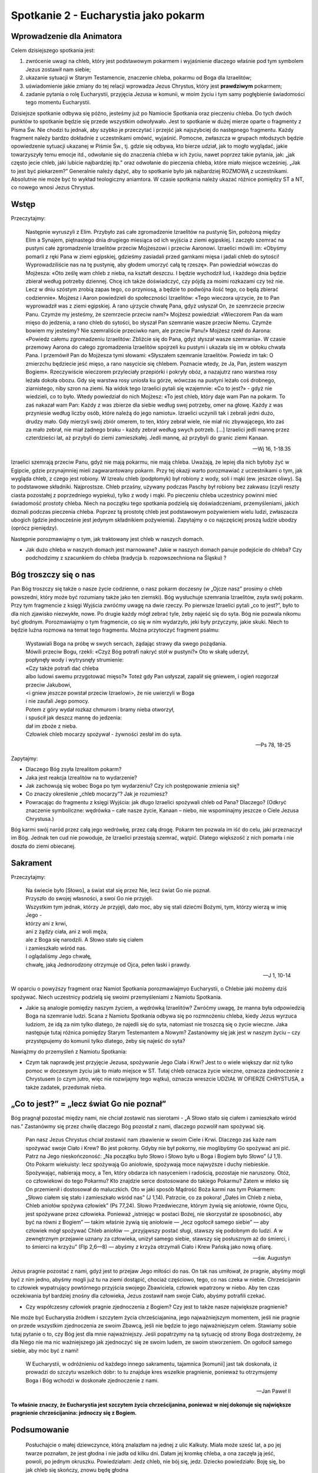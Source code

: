 *******************************************
Spotkanie 2 - Eucharystia jako pokarm
*******************************************

=====================================
Wprowadzenie dla Animatora
=====================================

Celem dzisiejszego spotkania jest:

1. zwrócenie uwagi na chleb, który jest podstawowym pokarmem i wyjaśnienie dlaczego właśnie pod tym symbolem Jezus zostawił nam siebie;
2. ukazanie sytuacji w Starym Testamencie, znaczenie chleba, pokarmu od Boga dla Izraelitów;
3. uświadomienie jakie zmiany do tej relacji wprowadza Jezus Chrystus, który jest **prawdziwym** pokarmem;
4. zadanie pytania o rolę Eucharystii, przyjęcia Jezusa w komunii, w moim życiu i tym samy pogłębienie świadomości tego momentu Eucharystii.

Dzisiejsze spotkanie odbywa się późno, jesteśmy już po Namiocie Spotkania oraz pieczeniu chleba. Do tych dwóch punktów to spotkanie będzie się przede wszystkim odwoływało. Jest to spotkanie w dużej mierze oparte o fragmenty z Pisma Św. Nie chodzi tu jednak, aby szybko je przeczytać i przejść jak najszybciej do następnego fragmentu. Każdy fragment należy bardzo dokładnie z uczestnikami omówić, wyjaśnić. Pomocne, zwłaszcza w grupach młodszych będzie opowiedzenie sytuacji ukazanej w Piśmie Św., tj. gdzie się odbywa, kto bierze udział, jak to mogło wyglądać, jakie towarzyszyły temu emocje itd., odwołanie się do znaczenia chleba w ich życiu, nawet poprzez takie pytania, jak: „jak często jecie chleb, jaki lubicie najbardziej itp.” oraz odwołanie do pieczenia chleba, które miało miejsce wcześniej. „Jak to jest być piekarzem?” Generalnie należy dążyć, aby to spotkanie było jak najbardziej ROZMOWĄ z uczestnikami. Absolutnie nie może być to wykład teologiczny aniamtora. W czasie spotkania należy ukazać różnice pomiędzy ST a NT, co nowego wnosi Jezus Chrystus.

==================================
Wstęp
==================================

Przeczytajmy:

    Następnie wyruszyli z Elim. Przybyło zaś całe zgromadzenie Izraelitów na pustynię Sin, położoną między Elim a Synajem, piętnastego dnia drugiego miesiąca od ich wyjścia z ziemi egipskiej. I zaczęło szemrać na pustyni całe zgromadzenie Izraelitów przeciw Mojżeszowi i przeciw Aaronowi. Izraelici mówili im: «Obyśmy pomarli z ręki Pana w ziemi egipskiej, gdzieśmy zasiadali przed garnkami mięsa i jadali chleb do sytości! Wyprowadziliście nas na tę pustynię, aby głodem umorzyć całą tę rzeszę». Pan powiedział wówczas do Mojżesza: «Oto ześlę wam chleb z nieba, na kształt deszczu. I będzie wychodził lud, i każdego dnia będzie zbierał według potrzeby dziennej. Chcę ich także doświadczyć, czy pójdą za moimi rozkazami czy też nie. Lecz w dniu szóstym zrobią zapas tego, co przyniosą, a będzie to podwójna ilość tego, co będą zbierać codziennie». Mojżesz i Aaron powiedzieli do społeczności Izraelitów: «Tego wieczora ujrzycie, że to Pan wyprowadził was z ziemi egipskiej. A rano ujrzycie chwałę Pana, gdyż usłyszał On, że szemrzecie przeciw Panu. Czymże my jesteśmy, że szemrzecie przeciw nam?» Mojżesz powiedział: «Wieczorem Pan da wam mięso do jedzenia, a rano chleb do sytości, bo słyszał Pan szemranie wasze przeciw Niemu. Czymże bowiem my jesteśmy? Nie szemraliście przeciwko nam, ale przeciw Panu!» Mojżesz rzekł do Aarona: «Powiedz całemu zgromadzeniu Izraelitów: Zbliżcie się do Pana, gdyż słyszał wasze szemrania». W czasie przemowy Aarona do całego zgromadzenia Izraelitów spojrzeli ku pustyni i ukazała się im w obłoku chwała Pana. I przemówił Pan do Mojżesza tymi słowami: «Słyszałem szemranie Izraelitów. Powiedz im tak: O zmierzchu będziecie jeść mięso, a rano nasycicie się chlebem. Poznacie wtedy, że Ja, Pan, jestem waszym Bogiem». Rzeczywiście wieczorem przyleciały przepiórki i pokryły obóz, a nazajutrz rano warstwa rosy leżała dokoła obozu. Gdy się warstwa rosy uniosła ku górze, wówczas na pustyni leżało coś drobnego, ziarnistego, niby szron na ziemi. Na widok tego Izraelici pytali się wzajemnie: «Co to jest?» - gdyż nie wiedzieli, co to było. Wtedy powiedział do nich Mojżesz: «To jest chleb, który daje wam Pan na pokarm.  To zaś nakazał wam Pan: Każdy z was zbierze dla siebie według swej potrzeby, omer na głowę. Każdy z was przyniesie według liczby osób, które należą do jego namiotu». Izraelici uczynili tak i zebrali jedni dużo, drudzy mało. Gdy mierzyli swój zbiór omerem, to ten, który zebrał wiele, nie miał nic zbywającego, kto zaś za mało zebrał, nie miał żadnego braku - każdy zebrał według swych potrzeb. [...] Izraelici jedli mannę przez czterdzieści lat, aż przybyli do ziemi zamieszkałej. Jedli mannę, aż przybyli do granic ziemi Kanaan.

    -- Wj 16, 1-18.35

Izraelici szemrają przeciw Panu, gdyż nie mają pokarmu, nie mają chleba. Uważają, że lepiej dla nich byłoby żyć w Egipcie, gdzie przynajmniej mieli zagwarantowany pokarm. Przy tej okazji
warto porozmawiać z uczestnikami o tym, jak wygląda chleb, z czego jest robiony. W Izrealu chleb (podpłomyk) był robiony z wody, soli i mąki (ew. jeszcze oliwy). Są to podstawowe składniki. Najprostsze. Chleb przaśny, używany podczas Paschy był robiony bez zakwasu (czyli reszty ciasta pozostałej z poprzedniego wypieku), tylko z wody i mąki. Po pieczeniu chleba uczestnicy powinni mieć świadomość prostoty chleba. Niech na początku tego spotkania podzielą się doświadczeniami, przemyśleniami, jakich doznali podczas pieczenia chleba. Poprzez tą prostotę chleb jest podstawowym pożywieniem wielu ludzi, zwłaszacza ubogich (gdzie jednocześnie jest jedynym składnikiem pożywienia). Zapytajmy o co najczęściej proszą ludzie ubodzy (oprócz pieniędzy).

Następnie porozmawiajmy o tym, jak traktowany jest chleb w naszych domach.

* Jak dużo chleba w naszych domach jest marnowane? Jakie w naszych domach panuje podejście do chleba? Czy podchodzimy z szacunkiem do chleba (tradycja b. rozpowszechniona na Śląsku) ?

==================================
Bóg troszczy się o nas
==================================

Pan Bóg troszczy się także o nasze życie codzienne, o nasz pokarm doczesny (w „Ojcze nasz” prosimy o chleb powszedni, który może być rozumiany także jako ten ziemski). Bóg wysłuchuje szemrania Izraelitów, zsyła swój pokarm. Przy tym fragmencie z księgi Wyjścia zwróćmy uwagę na dwie rzeczy. Po pierwsze Izraelici pytali „co to jest?”, było to dla nich zjawisko niezwykłe, nowe. Po drugie każdy mógł zebrać tyle, żeby najeść się do syta. Bóg nie pozwala nikomu być głodnym. Porozmawiajmy o tym fragmencie, co się w nim wydarzyło, jeki były przyczyny, jakie skuki. Niech to będzie luźna rozmowa na temat tego fragmentu. Można przytoczyć fragment psalmu:

    | Wystawiali Boga na próbę w swych sercach, żądając strawy dla swego pożądania.
    | Mówili przeciw Bogu, rzekli: «Czyż Bóg potrafi nakryć stół w pustyni?» Oto w skałę uderzył,
    | popłynęły wody i wytrysnęły strumienie:
    | «Czy także potrafi dać chleba
    | albo ludowi swemu przygotować mięso?» Toteż gdy Pan usłyszał, zapalił się gniewem, i ogień rozgorzał przeciw Jakubowi,
    | <i gniew jeszcze powstał przeciw Izraelowi>, że nie uwierzyli w Boga
    | i nie zaufali Jego pomocy.
    | Potem z góry wydał rozkaz chmurom i bramy nieba otworzył,
    | i spuścił jak deszcz mannę do jedzenia:
    | dał im zboże z nieba.
    | Człowiek chleb mocarzy spożywał - żywności zesłał im do syta.

    -- Ps 78, 18-25
    
Zapytajmy:

* Dlaczego Bóg zsyła Izrealitom pokarm?

* Jaka jest reakcja Izrealitów na to wydarzenie?

* Jak zachowują się wobec Boga po tym wydarzeniu? Czy ich postępowanie zmienia się? 

* Co znaczy określenie „chleb mocarzy”? Jak je rozumiesz?

* Powracając do fragmentu z księgi Wyjścia: jak długo Izraelici spożywali chleb od Pana? Dlaczego? (Odkryć znaczenie symboliczne: wędrówka – całe nasze życie, Kanaan – niebo, nie wspominajmy jeszcze o Ciele Jezusa Chrystusa.)

Bóg karmi swój naród przez całą jego wedrówkę, przez całą drogę. Pokarm ten pozwala im iść do celu, jaki przeznaczył im Bóg. Jednak ten cud nie powoduje, że Izraelici przestają szemrać, wątpić. Dlatego większość z nich pomarła i nie doszła do ziemi obiecanej.

==================================
Sakrament
==================================

Przeczytajmy:

    | Na świecie było [Słowo], a świat stał się przez Nie, lecz świat Go nie poznał.
    | Przyszło do swojej własności, a swoi Go nie przyjęli.
    | Wszystkim tym jednak, którzy Je przyjęli, dało moc, aby się stali dziećmi Bożymi, tym, którzy wierzą w imię Jego -
    | którzy ani z krwi,
    | ani z żądzy ciała, ani z woli męża,
    | ale z Boga się narodzili. A Słowo stało się ciałem
    | i zamieszkało wśród nas.
    | I oglądaliśmy Jego chwałę,
    | chwałę, jaką Jednorodzony otrzymuje od Ojca, pełen łaski i prawdy.

    -- J 1, 10-14
    
W oparciu o powyższy fragment oraz Namiot Spotkania porozmawiajmyo Eucharystii, o Chlebie jaki możemy dziś spożywać. Niech uczestnicy podzielą się swoimi przemyśleniami z Namiotu Spotkania.

* Jakie są analogie pomiędzy naszym życiem, a wędrówką Izraelitów? Zwróćmy uwagę, że manna była odpowiedzią Boga na szemranie ludzi. Scana z Namiotu Spotkania odbywa się po rozmnożeniu chleba, kiedy Jezus wyrzuca ludziom, że idą za nim tylko dlatego, że najedli się do syta, natomiast nie troszczą się o życie wieczne. Jaka następuje tutaj różnica pomiędzy Starym Testemantem a Nowym? Zastanówmy się jak jest w naszym życiu – czy przystępujemy do komunii tylko dlatego, żeby się najeść do syta?

Nawiążmy do przemyśleń z Namiotu Spotkania:

* Czym tak naprawdę jest przyjęcie Jezusa, spożywanie Jego Ciała i Krwi? Jest to o wiele większy dar niż tylko pomoc w doczesnym życiu jak to miało miejsce w ST. Tutaj chleb oznacza życie wieczne, oznacza zjednoczenie z Chrystusem (o czym jutro, więc nie rozwijajmy tego wątku), oznacza wreszcie UDZIAŁ W OFIERZE CHRYSTUSA, a także zadatek, przedsmak nieba.

==========================================
„Co to jest?” = „lecz świat Go nie poznał”
==========================================

Bóg pragnął pozostać między nami, nie chciał zostawić nas sierotami - „A Słowo stało się ciałem i zamieszkało wśród nas.” Zastanówmy się przez chwilę dlaczego Bóg pozostał z nami, dlaczego pozwolił nam spożywać się.

    Pan nasz Jezus Chrystus chciał zostawić nam zbawienie w swoim Ciele i Krwi. Dlaczego zaś każe nam spożywać swoje Ciało i Krew? Bo jest pokorny. Gdyby nie był pokorny, nie moglibyśmy Go spożywać ani pić. Patrz na Jego nieskończoność: „Na początku było Słowo i Słowo było u Boga i Bogiem było Słowo” (J 1,1). Oto Pokarm wiekuisty: lecz spożywają Go aniołowie, spożywają moce najwyższe i duchy niebieskie. Spożywając, nabierają mocy, a Ten, który obdarza ich nasyceniem i radością, pozostaje nie naruszony. Otóż, co człowiekowi do tego Pokarmu? Kto znajdzie serce dostosowane do takiego Pokarmu? Zatem w mleko się On przemienił i dostosował do maluczkich. Oto w jaki sposób Mądrość Boża karmi nas tym Pokarmem: „Słowo ciałem się stało i zamieszkało wśród nas” (J 1,14). Patrzcie, co za pokora! „Dałeś im Chleb z nieba, Chleb aniołów spożywa człowiek” (Ps 77,24). Słowo Przedwieczne, którym żywią się aniołowie, równe Ojcu, jest spożywane przez człowieka. Ponieważ „istniejąc w postaci Bożej, nie skorzystał ze sposobności, aby być na równi z Bogiem” — takim właśnie żywią się aniołowie — „lecz ogołocił samego siebie” — aby człowiek mógł spożywać Chleb aniołów — „przyjąwszy postać sługi, stawszy się podobnym do ludzi. A w zewnętrznym przejawie uznany za człowieka, uniżył samego siebie, stawszy się posłusznym aż do śmierci, i to śmierci na krzyżu” (Flp 2,6—8) — abyśmy z krzyża otrzymali Ciało i Krew Pańską jako nową ofiarę.

    -- św. Augustyn

Jezus pragnie pozostać z nami, gdyż jest to przejaw Jego miłości do nas. On tak nas umiłował, że pragnie, abyśmy mogli być z nim jedno, abyśmy mogli już tu na ziemi dostąpić, chociaż częściowo, tego, co nas czeka w niebie. Chrześcijanin to człowiek wypatrujący powtórnego przyjścia swojego Zbawiciela, człowiek wpatrzony w niebo. Aby ten czas oczekiwania był bardziej znośny dla człowieka, Jezus zostawił nam swoje Ciało, abyśmy potrafili czekać.

* Czy współczesny człowiek pragnie zjednoczenia z Bogiem? Czy jest to także nasze największe pragnienie? 

Nie może być Eucharystia źródłem i szczytem życia chrześciajanina, jego najważniejszym momentem, jeśli nie pragnie on przede wszystkim zjednoczenia ze swoim Zbawcą, jeśli nie będzie to jego najważniejszym celem. Stawiamy sobie tutaj pytanie o to, czy Bóg jest dla mnie najważniejszy. Jeśli popatrzymy na tą sytuację od strony Boga dostrzeżemy, że dla Niego nie ma nic ważniejszego jak zjednoczyć się ze swoim ludem, ze swoim stworzeniem. On ogołocił samego siebie, aby móc być z nami! 

    W Eucharystii, w odróżnieniu od każdego innego sakramentu, tajamnica [komunii] jast tak doskonała, iż prowadzi do szczytu wszelkich dóbr: to tu znajduje kres wszelkie pragnienie, ponieważ tu otrzymujemy Boga i Bóg wchodzi w doskonałe zjednoczenie z nami.
    
    -- Jan Paweł II
    
**To właśnie znaczy, że Eucharystia jest szczytem życia chrześcijanina, ponieważ w niej dokonuje się największe pragnienie chrześcijanina: jednoczy się z Bogiem.**

==========================================
Podsumowanie
==========================================

    Posłuchajcie o małej dziewczynce, którą znalazłam na jednej z ulic Kalkuty. Miała może sześć lat, a po jej twarze poznałam, że jest głodna i nie jadła od kilku dni. Dałam jej kromkę chleba, a ona zaczęła ją jeść, powoli, po jednym okruszku. Powiedziałam: Jedz chleb, nie bój się, jedz. Dziecko powiedziało: Boję się, bo jak chleb się skończy, znowu będę głodna
    
    -- Matka Teresa z Kalkuty
    
Człowiek nie może żyć bez codziennego pokarmu, chrześcijanin nie może żyć bez Ciała i Krwi Chrystusa. Spożywając je już nie my żyjemy, ale żyje w nas Chrystus.

* Czy w nas jest także obawa, że jak chleb się skończy, to znów będziemy głodni? 

* Czy mieliśmy taki okres w naszym życiu, kiedy brakowało nam tego Pokarmu? Jak czujemy się, kiedy nie możemy przyjąć Jezusa do naszego serca?

* Czy mogę zrobić coś, żeby sprawić, aby tych okresów było jak najmniej?

==========================================
Zastosowanie
==========================================

* postaram się zmienić moje podejście do pokarmu, jedzenia (o ile to konieczne);

* postaram się uniknąć w ciągu najbliższych tygodni/miesiąca okresów, w których nie będę mógł/mogła przystąpić do komunii św. (rozwiązaniem tej sytuacji jest jak najszybsze przystąpienie do sakramentu pokuty, a nie np. unikanie mszy...) 